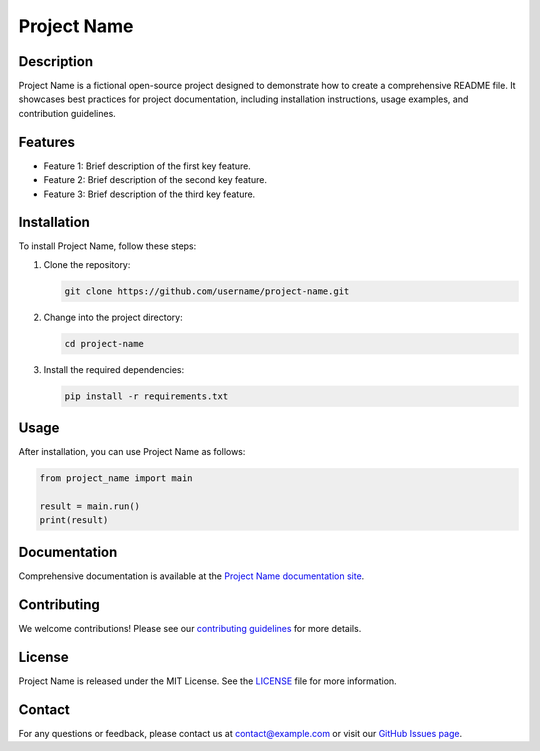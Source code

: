 ===============
Project Name
===============

Description
-----------
Project Name is a fictional open-source project designed to demonstrate how to create a comprehensive README file. It showcases best practices for project documentation, including installation instructions, usage examples, and contribution guidelines.

Features
--------
- Feature 1: Brief description of the first key feature.
- Feature 2: Brief description of the second key feature.
- Feature 3: Brief description of the third key feature.

Installation
------------
To install Project Name, follow these steps:

1. Clone the repository:
   
   .. code-block:: bash
   
       git clone https://github.com/username/project-name.git

2. Change into the project directory:
   
   .. code-block:: bash
   
       cd project-name

3. Install the required dependencies:
   
   .. code-block:: bash
   
       pip install -r requirements.txt

Usage
-----
After installation, you can use Project Name as follows:

.. code-block:: python

   from project_name import main

   result = main.run()
   print(result)

Documentation
-------------
Comprehensive documentation is available at the `Project Name documentation site <http://example.com/docs>`_.

Contributing
------------
We welcome contributions! Please see our `contributing guidelines <http://example.com/contributing>`_ for more details.

License
-------
Project Name is released under the MIT License. See the `LICENSE <LICENSE>`_ file for more information.

Contact
-------
For any questions or feedback, please contact us at contact@example.com or visit our `GitHub Issues page <https://github.com/username/project-name/issues>`_.

